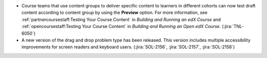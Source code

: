 * Course teams that use content groups to deliver specific content to learners
  in different cohorts can now test draft content according to content group by
  using the **Preview** option. For more information, see
  :ref:`partnercoursestaff:Testing Your Course Content` in *Building and
  Running an edX Course* and :ref:`opencoursestaff:Testing Your Course Content`
  in *Building and Running an Open edX Course*. (:jira:`TNL-6050`)

* A new version of the drag and drop problem type has been released. This
  version includes multiple accessibility improvements for screen readers and
  keyboard users. (:jira:`SOL-2156`, :jira:`SOL-2157`, :jira:`SOL-2158`)







